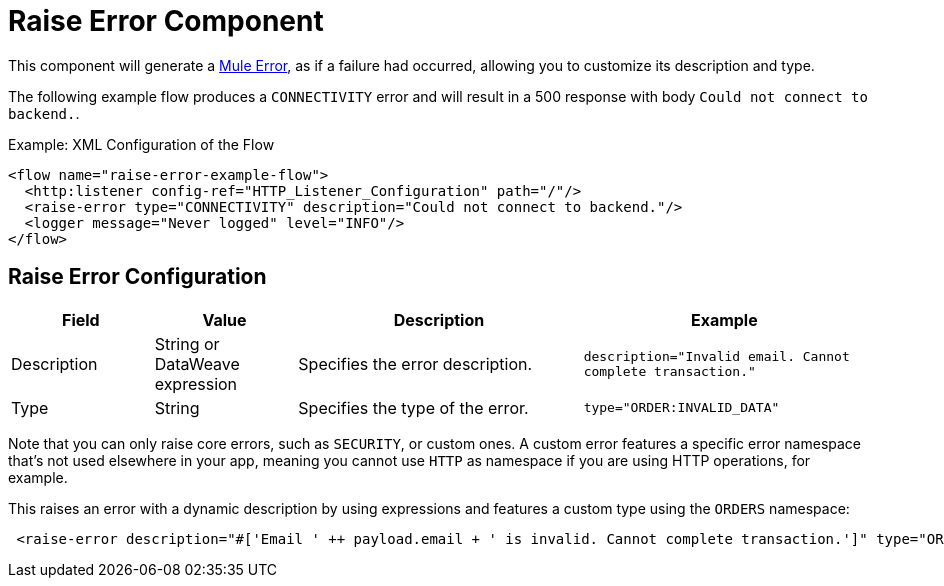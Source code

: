 = Raise Error Component
:keywords: mule, esb, studio, raise, error

This component will generate a link:mule-user-guide/v/4.0/mule-error-concept[Mule Error],
as if a failure had occurred, allowing you to customize its description and type.

The following example flow produces a `CONNECTIVITY` error and will result in a
500 response with body `Could not connect to backend.`.

.Example: XML Configuration of the Flow
[source,xml,linenums]
----
<flow name="raise-error-example-flow">
  <http:listener config-ref="HTTP_Listener_Configuration" path="/"/>
  <raise-error type="CONNECTIVITY" description="Could not connect to backend."/>
  <logger message="Never logged" level="INFO"/>
</flow>
----

== Raise Error Configuration

[%header,cols="1,1,2,2"]
|===
| Field | Value | Description | Example

| Description | String or DataWeave expression | Specifies the error description. |
`description="Invalid email. Cannot complete transaction."`

| Type | String | Specifies the type of the error. |
`type="ORDER:INVALID_DATA"`

|===

Note that you can only raise core errors, such as `SECURITY`, or custom ones.
A custom error features a specific error namespace that's not used elsewhere in
your app, meaning you cannot use `HTTP` as namespace if you are using HTTP operations,
for example.  

This raises an error with a dynamic description by using expressions and features
a custom type using the `ORDERS` namespace:

[source, xml, linenums]
----
 <raise-error description="#['Email ' ++ payload.email + ' is invalid. Cannot complete transaction.']" type="ORDER:INVALID_DATA"/>
----
